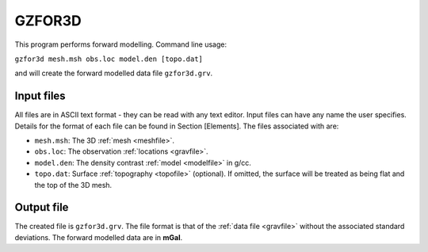 .. _gzfor3d:

GZFOR3D
=======

This program performs forward modelling. Command line usage:

``gzfor3d mesh.msh obs.loc model.den [topo.dat]``

and will create the forward modelled data file ``gzfor3d.grv``.

Input files
-----------

All files are in ASCII text format - they can be read with any text editor. Input files can have any name the user specifies. Details for the format of each file can be found in Section [Elements]. The files associated with are:

- ``mesh.msh``: The 3D :ref:`mesh <meshfile>`.

- ``obs.loc``: The observation :ref:`locations <gravfile>`.

- ``model.den``: The density contrast :ref:`model <modelfile>` in g/cc.

- ``topo.dat``: Surface :ref:`topography <topofile>` (optional). If omitted, the surface will be treated as being flat and the top of the 3D mesh.

Output file
-----------

The created file is ``gzfor3d.grv``. The file format is that of the :ref:`data file <gravfile>` without the associated standard deviations. The forward modelled data are in **mGal**.

